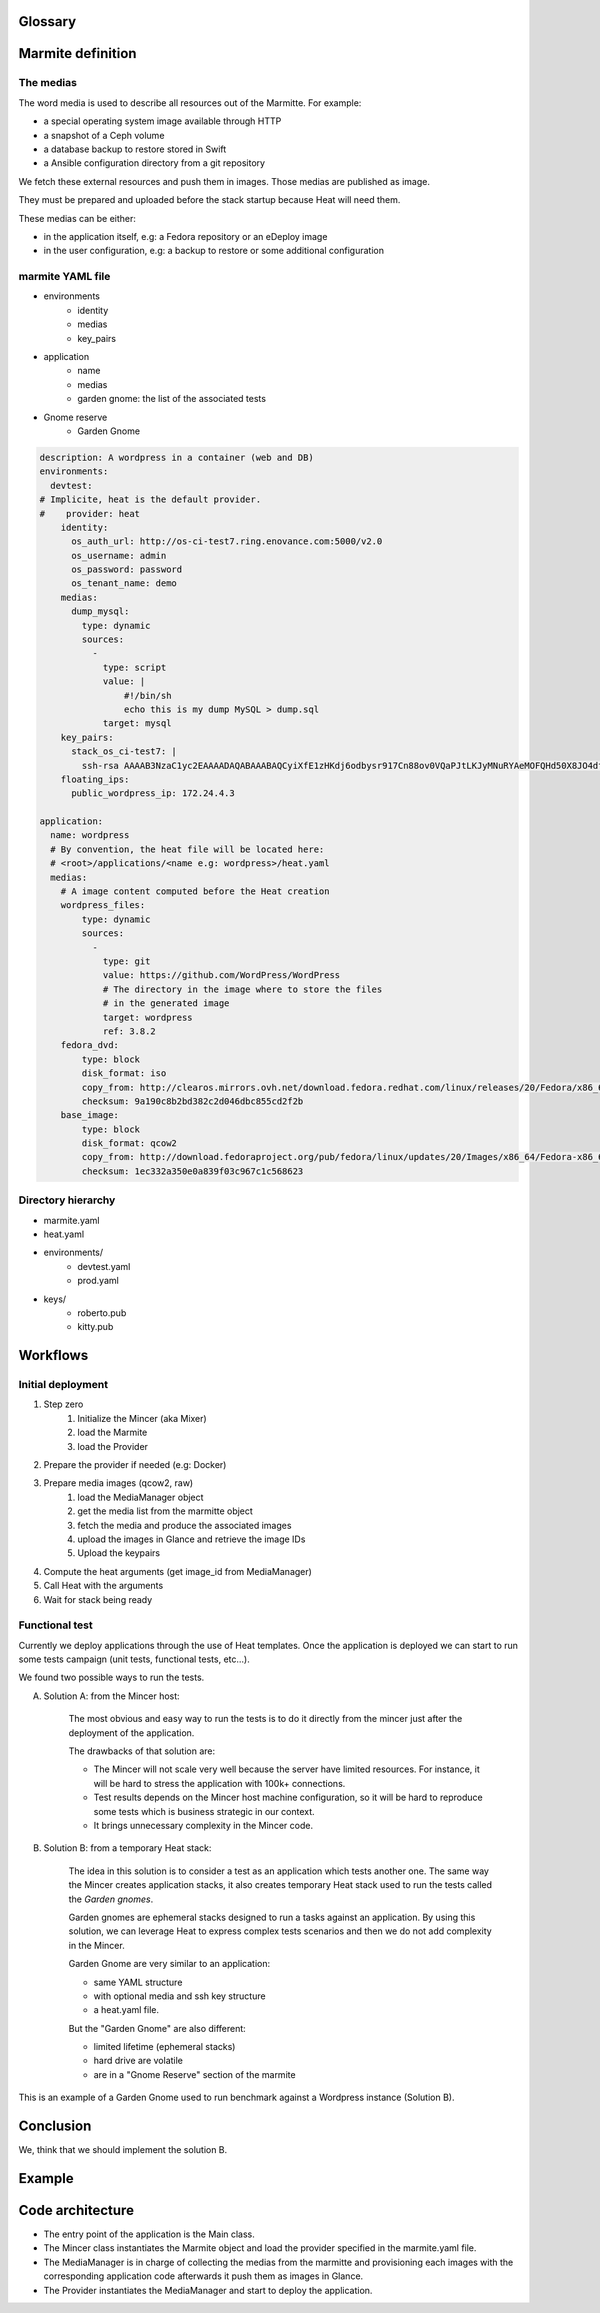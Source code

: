 ..
    Copyright 2014 eNovance SAS <licensing@enovance.com>

    Licensed under the Apache License, Version 2.0 (the "License");
    you may not use this file except in compliance with the License.
    You may obtain a copy of the License at

         http://www.apache.org/licenses/LICENSE-2.0

    Unless required by applicable law or agreed to in writing, software
    distributed under the License is distributed on an "AS IS" BASIS,
    WITHOUT WARRANTIES OR CONDITIONS OF ANY KIND, either express or implied.
    See the License for the specific language governing permissions and
    limitations under the License.

Glossary
========

.. glossary::

    Application:
        * Heat file + Heat components
        * Collection of medias (e.g: distribution repository)

    Marmitte: a application and environments
        * an application
        * collection of medias (e.g: Application backup to restore)
        * environnement (reference or in-line)

    Environnement:
        an account of an OpenStack cloud providing Heat API.

    Media:
        a file or VCS repository used by applications, the medias may be aggregated in a disk
        image. See `the medias`_ bellow.

    Provider: a driver for the cloud infrastructure we want to use
        * OpenStack+Heat (default)
        * OpenStack+Docker+Heat
        * late

    Identity:
        a set of credentials for the provider

    Mincer:
        The tool in charge of the initial deployment of the infrastructure

    Kitchen Island:
        A internal code name, restricted to be kept internally and not communicated outside.

Marmite definition
==================

The medias
----------

The word media is used to describe all resources out of the Marmitte. For example:

* a special operating system image available through HTTP
* a snapshot of a Ceph volume
* a database backup to restore stored in Swift
* a Ansible configuration directory from a git repository

We fetch these external resources and push them in images. Those medias are published as
image.

They must be prepared and uploaded before the stack startup because Heat will need them.

These medias can be either:

* in the application itself, e.g: a Fedora repository or an eDeploy image
* in the user configuration, e.g: a backup to restore or some additional configuration


marmite YAML file
-----------------

* environments
    * identity
    * medias
    * key_pairs
* application
    * name
    * medias
    * garden gnome: the list of the associated tests
* Gnome reserve
    * Garden Gnome

.. code:: yaml

    description: A wordpress in a container (web and DB)
    environments:
      devtest:
    # Implicite, heat is the default provider.
    #    provider: heat
        identity:
          os_auth_url: http://os-ci-test7.ring.enovance.com:5000/v2.0
          os_username: admin
          os_password: password
          os_tenant_name: demo
        medias:
          dump_mysql:
            type: dynamic
            sources:
              -
                type: script
                value: |
                    #!/bin/sh
                    echo this is my dump MySQL > dump.sql
                target: mysql
        key_pairs:
          stack_os_ci-test7: |
            ssh-rsa AAAAB3NzaC1yc2EAAAADAQABAAABAQCyiXfE1zHKdj6odbysr917Cn88ov0VQaPJtLKJyMNuRYAeMOFQHd50X8JO4dfZbmSo3YdJlVfz9FLRxE64mqj9bkN8hPFbkTG2F1AWXGPON5cmm4uiLPfQkWhX/LnClrhzZpNtMJYs5AEFeDs0POijcRugZsQA+wvLi0lSlhOfkqtjAJKpPUwy1wrJFDdvqdQBjpNQh/LB8c15XfQV2JT/3NX26dQe8zvHhL6NvfhBnAikodYkBr7UjSl36CBk0cPebZMZEBBiHdo76xORVkpmqDvkhFByXXeAsvRa2YWS4wxpiNJFswlRhjubGau7LrT113WMcPvgYXHYHf2IYJWD goneri.lebouder@enovance.com
        floating_ips:
          public_wordpress_ip: 172.24.4.3

    application:
      name: wordpress
      # By convention, the heat file will be located here:
      # <root>/applications/<name e.g: wordpress>/heat.yaml
      medias:
        # A image content computed before the Heat creation
        wordpress_files:
            type: dynamic
            sources:
              -
                type: git
                value: https://github.com/WordPress/WordPress
                # The directory in the image where to store the files
		# in the generated image
                target: wordpress
                ref: 3.8.2
        fedora_dvd:
            type: block
            disk_format: iso
            copy_from: http://clearos.mirrors.ovh.net/download.fedora.redhat.com/linux/releases/20/Fedora/x86_64/iso/Fedora-20-x86_64-DVD.iso
            checksum: 9a190c8b2bd382c2d046dbc855cd2f2b
        base_image:
            type: block
            disk_format: qcow2
            copy_from: http://download.fedoraproject.org/pub/fedora/linux/updates/20/Images/x86_64/Fedora-x86_64-20-20140407-sda.qcow2
            checksum: 1ec332a350e0a839f03c967c1c568623

Directory hierarchy
-------------------

- marmite.yaml
- heat.yaml
- environments/
    * devtest.yaml
    * prod.yaml
- keys/
    * roberto.pub
    * kitty.pub

Workflows
=========

Initial deployment
------------------

1. Step zero
    1. Initialize the Mincer (aka Mixer)
    2. load the Marmite
    3. load the Provider
2. Prepare the provider if needed (e.g: Docker)
3. Prepare media images (qcow2, raw)
    1. load the MediaManager object
    2. get the media list from the marmitte object
    3. fetch the media and produce the associated images
    4. upload the images in Glance and retrieve the image IDs
    5. Upload the keypairs
4. Compute the heat arguments (get image_id from MediaManager)
5. Call Heat with the arguments
6. Wait for stack being ready

Functional test
---------------

Currently we deploy applications through the use of Heat templates. Once the
application is deployed we can start to run some tests campaign (unit tests,
functional tests, etc…).

We found two possible ways to run the tests.

A. Solution A: from the Mincer host:

    The most obvious and easy way to run the tests is to do it directly from the
    mincer just after the deployment of the application.

    The drawbacks of that solution are:

    - The Mincer will not scale very well because the server have limited resources.
      For instance, it will be hard to stress the application with 100k+ 
      connections.
    - Test results depends on the Mincer host machine configuration, so it will be
      hard to reproduce some tests which is business strategic in our context.
    - It brings unnecessary complexity in the Mincer code.

B. Solution B: from a temporary Heat stack:

    The idea in this solution is to consider a test as an application which
    tests another one. The same way the Mincer creates application stacks, it
    also creates temporary Heat stack used to run the tests called the
    *Garden gnomes*.

    Garden gnomes are ephemeral stacks designed to run a tasks against an
    application.
    By using this solution, we can leverage Heat to express complex tests
    scenarios and then we do not add complexity in the Mincer.

    Garden Gnome are very similar to an application:

    - same YAML structure
    - with optional media and ssh key structure
    - a heat.yaml file.

    But the "Garden Gnome" are also different:

    - limited lifetime (ephemeral stacks)
    - hard drive are volatile
    - are in a "Gnome Reserve" section of the marmite

This is an example of a Garden Gnome used to run benchmark against a Wordpress
instance (Solution B).

.. graphviz::

    graph G {


        subgraph clusterA {
	    label = "my Wordpress"
	    floatingIP [ shape = "pentagon" ]

	    "VM Apache";
	    "VM MySQL";
            "floatingIP";
	}


        subgraph clusterB {
            label = "garden Gnome -- benchmark"
	    style=filled
	    color=lightgrey
	    "VM test 1"
	    "VM test 2"
	    "VM test 3"
	}
	"floatingIP" -- "VM Apache"
	"VM MySQL" -- "VM Apache"
	"VM test 1" -- "floatingIP"
	"VM test 2" -- "floatingIP"
	"VM test 3" -- "floatingIP"
   }





Conclusion
==========

We, think that we should implement the solution B.

Example
=======


Code architecture
=================

- The entry point of the application is the Main class.
- The Mincer class instantiates the Marmite object and load the provider specified
  in the marmite.yaml file.
- The MediaManager is in charge of collecting the medias from the marmitte and
  provisioning each images with the corresponding application code afterwards it
  push them as images in Glance.
- The Provider instantiates the MediaManager and start to deploy the application.


.. graphviz::

    digraph G {

        node [
        fontname = "Bitstream Vera Sans"
        fontsize = 8
        shape = "record"
        ]

        edge [
        arrowtail = "empty"
        ]

	interface [ shape = "parallelogram"  ]

        main -> mincer
        mincer -> marmite
	mincer -> interface
	mincer -> environment
	interface -> provider
	mincer -> mediamanager
	mediamanager -> media_1
	mediamanager -> media_2
    }

